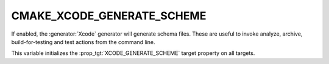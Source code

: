 CMAKE_XCODE_GENERATE_SCHEME
---------------------------

If enabled, the :generator:`Xcode` generator will generate schema files.  These
are useful to invoke analyze, archive, build-for-testing and test
actions from the command line.

This variable initializes the
:prop_tgt:`XCODE_GENERATE_SCHEME`
target property on all targets.
